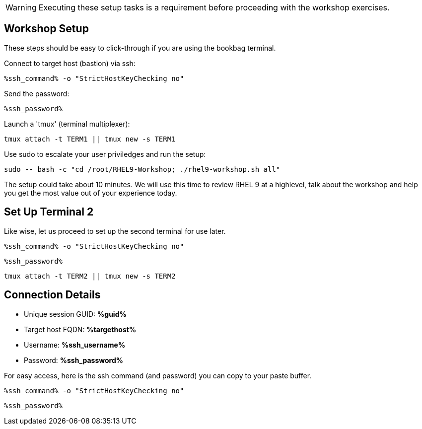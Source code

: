 :guid: %guid%
:ssh_command: %ssh_command%
:ssh_password: %ssh_password%
:ssh_username: %ssh_username%
:targethost_fqdn: %targethost%
:markup-in-source: verbatim,attributes,quotes
:show_solution: true
:format_cmd_exec: source,options="nowrap",,role="copy",subs="{markup-in-source}"
:format_cmd_exec2: source,options="nowrap",role="copy",subs="{markup-in-source}"
:format_cmd_output: bash,options="nowrap",subs="{markup-in-source}"
ifeval::["%cloud_provider%" == "ec2"]
:format_cmd_exec: source,options="nowrap",role="execute",subs="{markup-in-source}"
:format_cmd_exec2: source,options="nowrap",role="execute-2",subs="{markup-in-source}"
endif::[]




WARNING:  Executing these setup tasks is a requirement before proceeding with the workshop exercises.

== Workshop Setup

These steps should be easy to click-through if you are using the bookbag terminal. 

Connect to target host (bastion) via ssh:

[{format_cmd_exec}]
----
{ssh_command} -o "StrictHostKeyChecking no"
----

Send the password:

[{format_cmd_exec}]
----
{ssh_password}
----

Launch a 'tmux' (terminal multiplexer):

[{format_cmd_exec}]
----
tmux attach -t TERM1 || tmux new -s TERM1
----

Use sudo to escalate your user priviledges and run the setup:

[{format_cmd_exec}]
----
sudo -- bash -c "cd /root/RHEL9-Workshop; ./rhel9-workshop.sh all"
----

The setup could take about 10 minutes.  We will use this time to review RHEL 9 at a highlevel, talk about the workshop and help you get the most value out of your experience today.


== Set Up Terminal 2

Like wise, let us proceed to set up the second terminal for use later.

[{format_cmd_exec2}]
----
{ssh_command} -o "StrictHostKeyChecking no"
----

[{format_cmd_exec2}]
----
{ssh_password}
----

[{format_cmd_exec2}]
----
tmux attach -t TERM2 || tmux new -s TERM2
----



== Connection Details

[bash,options="nowrap",subs="{markup-in-source}"]

  * Unique session GUID: *{guid}*

  * Target host FQDN: *{targethost_fqdn}*

  * Username: *{ssh_username}*

  * Password: *{ssh_password}*

For easy access, here is the ssh command (and password) you can copy to your paste buffer.

[source,options="nowrap",subs="{markup-in-source}",role="copy"]
----
{ssh_command} -o "StrictHostKeyChecking no"
----

[source,options="nowrap",subs="{markup-in-source}",role="copy"]
----
{ssh_password}
----

